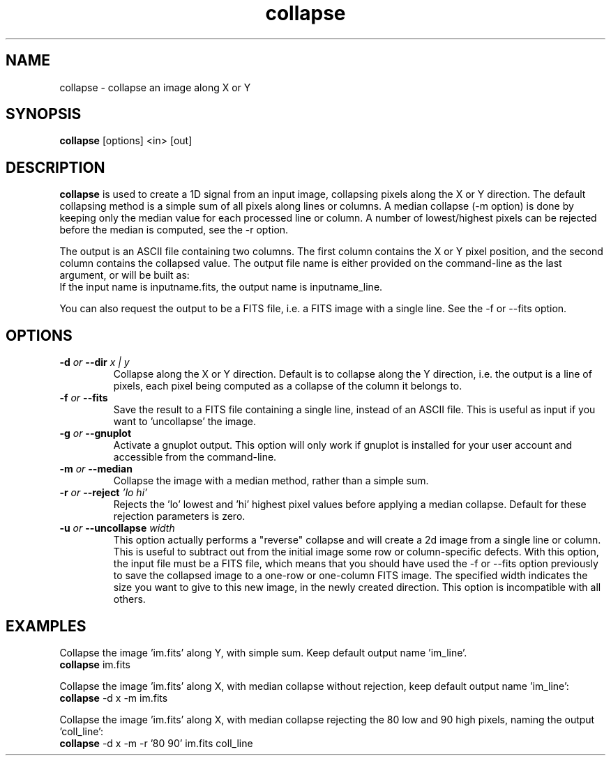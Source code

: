 .TH collapse 1 "21 December 2000"
.SH NAME
collapse \- collapse an image along X or Y
.SH SYNOPSIS
.B collapse
[options] <in> [out] 
.SH DESCRIPTION
.PP
.B collapse
is used to create a 1D signal from an input image, collapsing
pixels along the X or Y direction. The default collapsing method is a
simple sum of all pixels along lines or columns. A median collapse
(\-m option) is done by keeping only the median value for each
processed line or column. A number of lowest/highest pixels can be
rejected before the median is computed, see the \-r option.
.PP
The output is an ASCII file containing two columns. The first column
contains the X or Y pixel position, and the second column contains the
collapsed value. The output file name is either provided on the
command-line as the last argument, or will be built as:
.br
If the input name is inputname.fits, the output name is
inputname_line.
.PP
You can also request the output to be a FITS file, i.e. a FITS image
with a single line. See the \-f or \--fits option.
.SH OPTIONS
.TP
.BI \-d " or " \--dir " x | y"
Collapse along the X or Y direction. Default is to collapse along the
Y direction, i.e. the output is a line of pixels, each pixel being
computed as a collapse of the column it belongs to.
.TP
.BI \-f " or " \--fits
Save the result to a FITS file containing a single line,
instead of an ASCII file. This is useful as input if you want
to 'uncollapse' the image.
.TP
.BI \-g " or " \--gnuplot
Activate a gnuplot output. This option will only work if gnuplot is
installed for your user account and accessible from the command-line.
.TP
.BI \-m " or " \--median
Collapse the image with a median method, rather than a simple sum.
.TP
.BI \-r " or " \--reject " 'lo hi'"
Rejects the 'lo' lowest and 'hi' highest pixel values before applying
a median collapse. Default for these rejection parameters is zero.
.TP
.BI \-u " or " \--uncollapse " width"
This option actually performs a "reverse" collapse and will create
a 2d image from a single line or column. This is useful to subtract
out from the initial image some row or column-specific defects.
With this option, the input file must be a FITS file, which means that
you should have used the \-f or \--fits option previously to save
the collapsed image to a one-row or one-column FITS image. The specified
width indicates the size you want to give to this new image, in the
newly created direction. This option is incompatible with all others.
.SH EXAMPLES
.PP
Collapse the image 'im.fits' along Y, with simple sum. Keep default
output name 'im_line'.
.br
.B collapse
im.fits
.PP
Collapse the image 'im.fits' along X, with median collapse without
rejection, keep default output name 'im_line':
.br
.B collapse
\-d x \-m im.fits
.PP
Collapse the image 'im.fits' along X, with median collapse rejecting
the 80 low and 90 high pixels, naming the output 'coll_line':
.br
.B collapse
\-d x \-m \-r '80 90' im.fits coll_line
